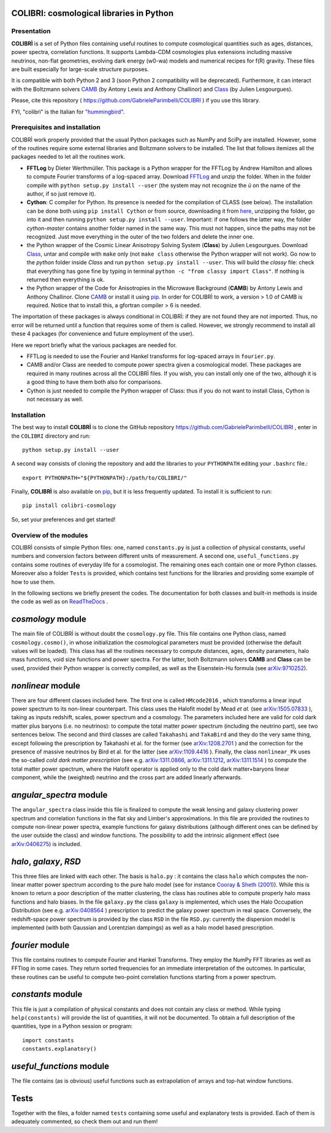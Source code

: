 COLIBRI: cosmological libraries in Python
^^^^^^^^^^^^^^^^^^^^^^^^^^^^^^^^^^^^^^^^^


Presentation
==================


**COLIBRÌ** is a set of Python files containing useful routines to compute cosmological quantities such as ages, distances, power spectra, correlation functions. It supports Lambda-CDM cosmologies plus extensions including massive neutrinos, non-flat geometries, evolving dark energy (w0-wa) models and numerical recipes for f(R) gravity.
These files are built especially for large-scale structure purposes.

It is compatible with both Python 2 and 3 (soon Python 2 compatibility will be deprecated).
Furthermore, it can interact with the Boltzmann solvers `CAMB <https://camb.info/>`_ (by Antony Lewis and Anthony Challinor) and `Class <http://class-code.net/>`_ (by Julien Lesgourgues).

Please, cite this repository ( `<https://github.com/GabrieleParimbelli/COLIBRI>`_ ) if you use this library.

FYI, "colibrì" is the Italian for `"hummingbird" <https://en.wikipedia.org/wiki/Hummingbird>`_.


Prerequisites and installation
==============================

COLIBRÌ work properly provided that the usual Python packages such as NumPy and SciPy are installed.
However, some of the routines require some external libraries and Boltzmann solvers to be installed.
The list that follows itemizes all the packages needed to let all the routines work.

* **FFTLog** by Dieter Werthmüller. This package is a Python wrapper for the FFTLog by Andrew Hamilton and allows to compute Fourier transforms of a log-spaced array. Download `FFTLog <https://github.com/prisae/fftlog>`__ and unzip the folder. When in the folder compile with ``python setup.py install --user`` (the system may not recognize the `ü` on the name of the author, if so just remove it).

* **Cython**: C compiler for Python. Its presence is needed for the compilation of CLASS (see below). The installation can be done both using ``pip install Cython`` or from source, downloading it from `here <https://cython.org/>`__, unzipping the folder, go into it and then running ``python setup.py install --user``. Important: if one follows the latter way, the folder `cython-master` contains another folder named in the same way. This must not happen, since the paths may not be recognized. Just move everything in the outer of the two folders and delete the inner one. 

* the Python wrapper of the Cosmic Linear Anisotropy Solving System (**Class**) by Julien Lesgourgues. Download `Class <http://class-code.net/>`__, untar and compile with ``make`` only (not ``make class`` otherwise the Python wrapper will not work). Go now to the *python* folder inside `Class` and run ``python setup.py install --user``. This will build the `classy` file: check that everything has gone fine by typing in terminal ``python -c "from classy import Class"``. If nothing is returned then everything is ok.

* the Python wrapper of the Code for Anisotropies in the Microwave Background (**CAMB**) by Antony Lewis and Anthony Challinor. Clone `CAMB <https://github.com/cmbant/CAMB>`__ or install it using `pip <https://camb.readthedocs.io/en/latest/>`__. In order for COLIBRÌ to work, a version > 1.0 of CAMB is required. Notice that to install this, a gfortran compiler > 6 is needed.

The importation of these packages is always conditional in COLIBRÌ: if they are not found they are not imported. Thus, no error will be returned until a function that requires some of them is called.
However, we strongly recommend to install all these 4 packages (for convenience and future employment of the user).

Here we report briefly what the various packages are needed for.

* FFTLog is needed to use the Fourier and Hankel transforms for log-spaced arrays in ``fourier.py``.

* CAMB and/or Class are needed to compute power spectra given a cosmological model. These packages are required in many routines across all the COLIBRÌ files. If you wish, you can install only one of the two, although it is a good thing to have them both also for comparisons.

* Cython is just needed to compile the Python wrapper of Class: thus if you do not want to install Class, Cython is not necessary as well.

Installation
=============

The best way to install **COLIBRÌ** is to clone the GitHub repository `<https://github.com/GabrieleParimbelli/COLIBRI>`__ , enter in the ``COLIBRI`` directory and run::

    python setup.py install --user

A second way consists of cloning the repository and add the libraries to your ``PYTHONPATH`` editing your ``.bashrc`` file.::

    export PYTHONPATH="${PYTHONPATH}:/path/to/COLIBRI/"

Finally, **COLIBRÌ** is also available on `pip <https://pypi.org/project/colibri-cosmology/>`__, but it is less frequently updated.
To install it is sufficient to run::

    pip install colibri-cosmology


So, set your preferences and get started!


Overview of the modules
==============================

COLIBRÌ consists of simple Python files: one, named ``constants.py`` is just a collection of physical constants, useful numbers and conversion factors between different units of measurement. A second one, ``useful_functions.py`` contains some routines of everyday life for a cosmologist. The remaining ones each contain one or more Python classes. Moreover also a folder ``Tests`` is provided, which contains test functions for the libraries and providing some example of how to use them.

In the following sections we briefly present the codes.
The documentation for both classes and built-in methods is inside the code as well as on `ReadTheDocs <https://colibri-cosmology.readthedocs.io/en/latest/>`_ .

.. _cosmology_overview:

`cosmology` module
^^^^^^^^^^^^^^^^^^^^^^^^

The main file of COLIBRÌ is without doubt the ``cosmology.py`` file.
This file contains one Python class, named ``cosmology.cosmo()``, in whose initialization the cosmological parameters must be provided (otherwise the default values will be loaded).
This class has all the routines necessary to compute distances, ages, density parameters, halo mass functions, void size functions and power spectra.
For the latter, both Boltzmann solvers **CAMB** and **Class** can be used, provided their Python wrapper is correctly compiled, as well as the Eisenstein-Hu formula (see `arXiv:9710252 <https://arxiv.org/abs/astro-ph/9710252>`__).

`nonlinear` module
^^^^^^^^^^^^^^^^^^

There are four different classes included here.
The first one is called ``HMcode2016`` , which transforms a linear input power spectrum to its non-linear counterpart.
This class uses the Halofit model by Mead `et al.` (see `arXiv:1505.07833 <https://arxiv.org/abs/1505.07833>`_ ), taking as inputs redshift, scales, power spectrum and a cosmology.
The parameters included here are valid for cold dark matter plus baryons (i.e. no neutrinos): to compute the total matter power spectrum (including the neutrino part), see two sentences below.
The second and third classes are called ``Takahashi`` and  ``TakaBird`` and they do the very same thing, except following the prescription by Takahashi et al. for the former (see `arXiv:1208.2701 <https://arxiv.org/abs/1208.2701>`_ ) and the correction for the presence of massive neutrinos by Bird et al. for the latter (see `arXiv:1109.4416 <https://arxiv.org/abs/1109.4416>`_ ).
Finally, the class ``nonlinear_Pk`` uses the so-called `cold dark matter prescription` (see e.g. `arXiv:1311.0866 <https://arxiv.org/abs/1311.0866>`_, `arXiv:1311.1212 <https://arxiv.org/abs/1311.1212>`_, `arXiv:1311.1514 <https://arxiv.org/abs/1311.1514>`_ ) to compute the total matter power spectrum, where the Halofit operator is applied only to the cold dark matter+baryons linear component, while the (weighted) neutrino and the cross part are added linearly afterwards.

`angular_spectra` module
^^^^^^^^^^^^^^^^^^^^^^^^^^^

The ``angular_spectra`` class inside this file is finalized to compute the weak lensing and galaxy clustering power spectrum and correlation functions in the flat sky and Limber's approximations. In this file are provided the routines to compute non-linear power spectra, example functions for galaxy distributions (although different ones can be defined by the user outside the class) and window functions. The possibility to add the intrinsic alignment effect (see `arXiv:0406275 <https://arxiv.org/abs/astro-ph/0406275>`__) is included.

`halo`, `galaxy`, `RSD`
^^^^^^^^^^^^^^^^^^^^^^^^^^^^^^^^^^^^^^^^^

This three files are linked with each other. The basis is ``halo.py`` : it contains the class ``halo`` which computes the non-linear matter power spectrum according to the pure halo model (see for instance `Cooray & Sheth (2001) <https://arxiv.org/abs/astro-ph/0206508>`__).
While this is known to return a poor description of the matter clustering, the class has routines able to compute properly halo mass functions and halo biases.
In the file ``galaxy.py`` the class ``galaxy`` is implemented, which uses the Halo Occupation Distribution (see e.g. `arXiv:0408564 <https://arxiv.org/pdf/astro-ph/0408564.pdf>`_ ) prescription to predict the galaxy power spectrum in real space.
Conversely, the redshift-space power spectrum is provided by the class ``RSD`` in the file ``RSD.py``: currently the dispersion model is implemented (with both Gaussian and Lorentzian dampings) as well as a halo model based prescription.

`fourier` module
^^^^^^^^^^^^^^^^

This file contains routines to compute Fourier and Hankel Transforms. They employ the NumPy FFT libraries as well as FFTlog in some cases. They return sorted frequencies for an immediate interpretation of the outcomes.
In particular, these routines can be useful to compute two-point correlation functions starting from a power spectrum.


`constants` module
^^^^^^^^^^^^^^^^^^

This file is just a compilation of physical constants and does not contain any class or method. While typing ``help(constants)`` will provide the list of quantities, it will not be documented. To obtain a full description of the quantities, type in a Python session or program::


    import constants
    constants.explanatory()


`useful_functions` module
^^^^^^^^^^^^^^^^^^^^^^^^^

The file contains (as is obvious) useful functions such as extrapolation of arrays and top-hat window functions.


Tests
^^^^^

Together with the files, a folder named ``tests`` containing some useful and explanatory tests is provided. Each of them is adequately commented, so check them out and run them!


